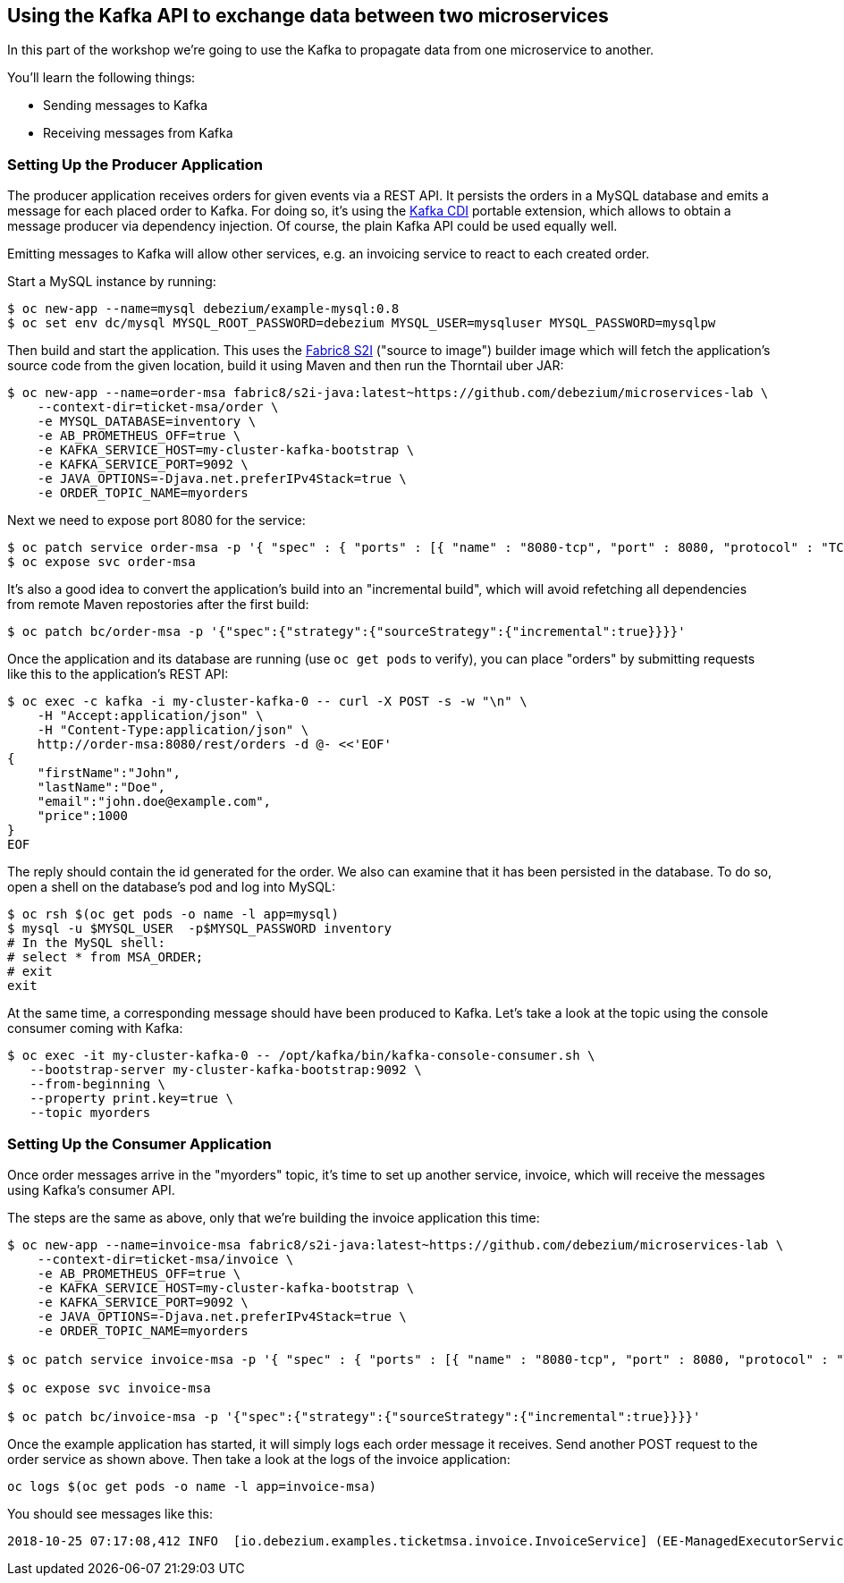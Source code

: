== Using the Kafka API to exchange data between two microservices

In this part of the workshop we're going to use the Kafka to propagate data from one microservice to another.

You'll learn the following things:

* Sending messages to Kafka
* Receiving messages from Kafka

=== Setting Up the Producer Application

The producer application receives orders for given events via a REST API.
It persists the orders in a MySQL database and emits a message for each placed order to Kafka.
For doing so, it's using the https://github.com/aerogear/kafka-cdi[Kafka CDI] portable extension,
which allows to obtain a message producer via dependency injection.
Of course, the plain Kafka API could be used equally well.

Emitting messages to Kafka will allow other services, e.g. an invoicing service to react to each created order.

Start a MySQL instance by running:

[source, sh]
$ oc new-app --name=mysql debezium/example-mysql:0.8
$ oc set env dc/mysql MYSQL_ROOT_PASSWORD=debezium MYSQL_USER=mysqluser MYSQL_PASSWORD=mysqlpw

Then build and start the application.
This uses the https://github.com/fabric8/s2i-java[Fabric8 S2I] ("source to image") builder image which will fetch the application's source code from the given location, build it using Maven and then run the Thorntail uber JAR:

[source,sh]
----
$ oc new-app --name=order-msa fabric8/s2i-java:latest~https://github.com/debezium/microservices-lab \
    --context-dir=ticket-msa/order \
    -e MYSQL_DATABASE=inventory \
    -e AB_PROMETHEUS_OFF=true \
    -e KAFKA_SERVICE_HOST=my-cluster-kafka-bootstrap \
    -e KAFKA_SERVICE_PORT=9092 \
    -e JAVA_OPTIONS=-Djava.net.preferIPv4Stack=true \
    -e ORDER_TOPIC_NAME=myorders
----

Next we need to expose port 8080 for the service:

[source,sh]
$ oc patch service order-msa -p '{ "spec" : { "ports" : [{ "name" : "8080-tcp", "port" : 8080, "protocol" : "TCP", "targetPort" : 8080 }] } } }'
$ oc expose svc order-msa

It's also a good idea to convert the application's build into an "incremental build",
which will avoid refetching all dependencies from remote Maven repostories after the first build:

[source,sh]
$ oc patch bc/order-msa -p '{"spec":{"strategy":{"sourceStrategy":{"incremental":true}}}}'

Once the application and its database are running (use `oc get pods` to verify),
you can place "orders" by submitting requests like this to the application's REST API:

[source]
----
$ oc exec -c kafka -i my-cluster-kafka-0 -- curl -X POST -s -w "\n" \
    -H "Accept:application/json" \
    -H "Content-Type:application/json" \
    http://order-msa:8080/rest/orders -d @- <<'EOF'
{
    "firstName":"John",
    "lastName":"Doe",
    "email":"john.doe@example.com",
    "price":1000
}
EOF
----

The reply should contain the id generated for the order.
We also can examine that it has been persisted in the database.
To do so, open a shell on the database's pod and log into MySQL:

[source,sh]
----
$ oc rsh $(oc get pods -o name -l app=mysql)
$ mysql -u $MYSQL_USER  -p$MYSQL_PASSWORD inventory
# In the MySQL shell:
# select * from MSA_ORDER;
# exit
exit
----

At the same time, a corresponding message should have been produced to Kafka.
Let's take a look at the topic using the console consumer coming with Kafka:

[source,sh]
----
$ oc exec -it my-cluster-kafka-0 -- /opt/kafka/bin/kafka-console-consumer.sh \
   --bootstrap-server my-cluster-kafka-bootstrap:9092 \
   --from-beginning \
   --property print.key=true \
   --topic myorders
----

=== Setting Up the Consumer Application

Once order messages arrive in the "myorders" topic, it's time to set up another service, invoice,
which will receive the messages using Kafka's consumer API.

The steps are the same as above, only that we're building the invoice application this time:

[source,sh]
----
$ oc new-app --name=invoice-msa fabric8/s2i-java:latest~https://github.com/debezium/microservices-lab \
    --context-dir=ticket-msa/invoice \
    -e AB_PROMETHEUS_OFF=true \
    -e KAFKA_SERVICE_HOST=my-cluster-kafka-bootstrap \
    -e KAFKA_SERVICE_PORT=9092 \
    -e JAVA_OPTIONS=-Djava.net.preferIPv4Stack=true \
    -e ORDER_TOPIC_NAME=myorders

$ oc patch service invoice-msa -p '{ "spec" : { "ports" : [{ "name" : "8080-tcp", "port" : 8080, "protocol" : "TCP", "targetPort" : 8080 }] } } }'

$ oc expose svc invoice-msa

$ oc patch bc/invoice-msa -p '{"spec":{"strategy":{"sourceStrategy":{"incremental":true}}}}'
----

Once the example application has started, it will simply logs each order message it receives.
Send another POST request to the order service as shown above.
Then take a look at the logs of the invoice application:

[source,sh]
----
oc logs $(oc get pods -o name -l app=invoice-msa)
----

You should see messages like this:

[source]
----
2018-10-25 07:17:08,412 INFO  [io.debezium.examples.ticketmsa.invoice.InvoiceService] (EE-ManagedExecutorService-default-Thread-1) Order event '{"id":7,"firstName":"John","lastName":"Doe","email":"john.doe@example.com","price":1000}' arrived
----
